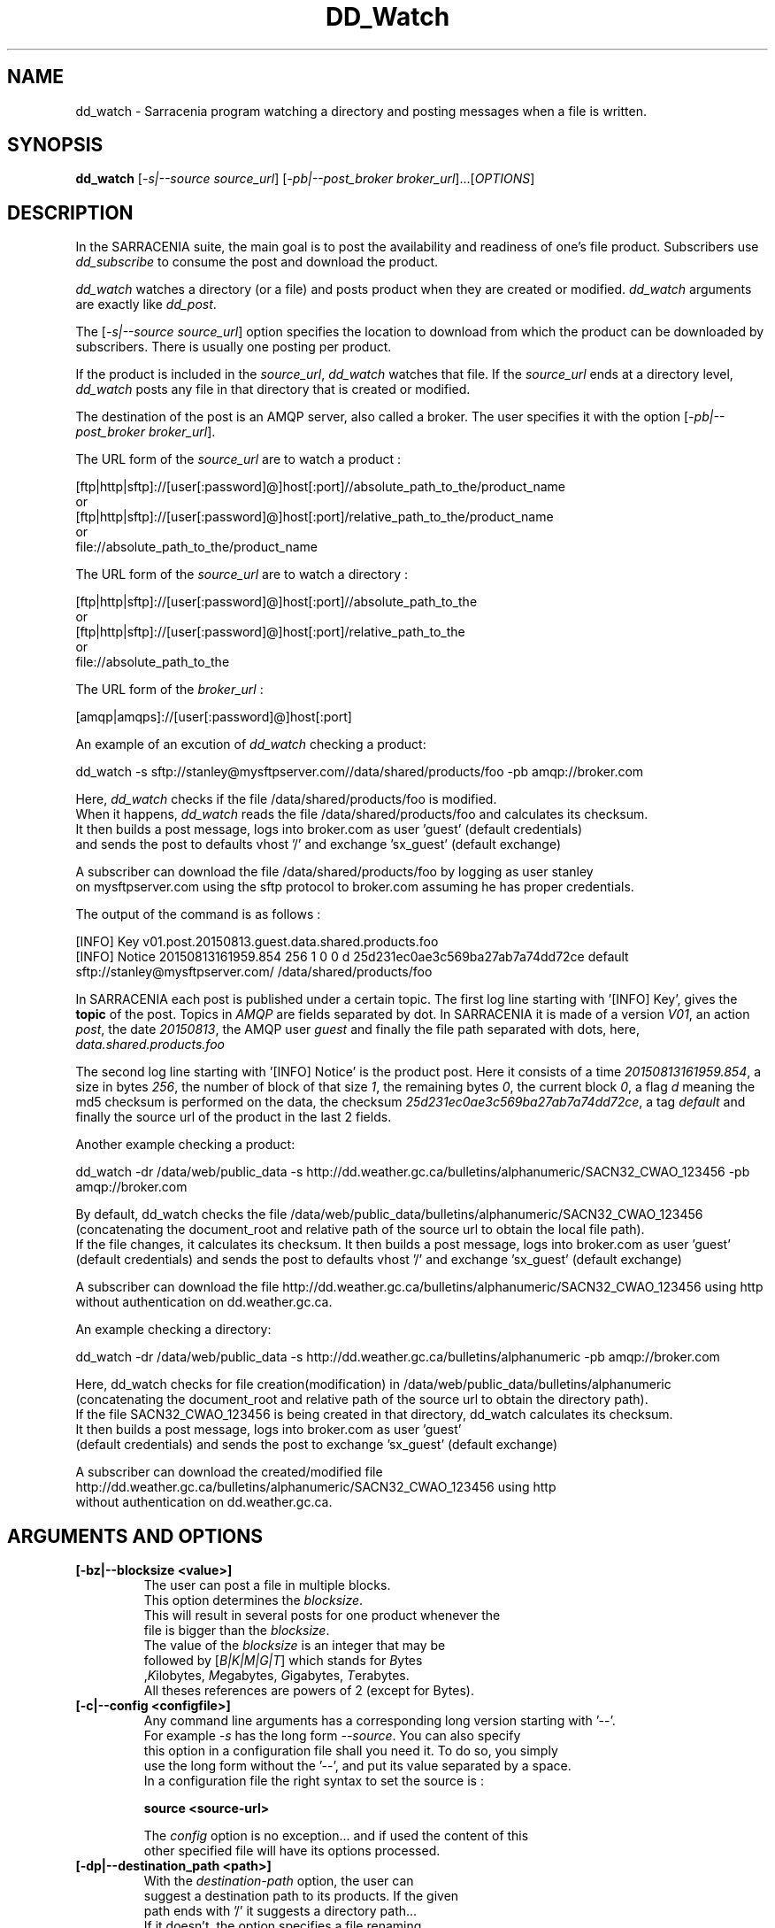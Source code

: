 .TH DD_Watch "1" "Aug 2015" "sara 0.0.1" "Sarracenia suite"
.SH NAME
dd_watch \- Sarracenia program watching a directory and posting messages when a file is written.
.SH SYNOPSIS
.B dd_watch 
[\fI-s|--source source_url\fR] [\fI-pb|--post_broker broker_url\fR]...[\fIOPTIONS\fR]
.SH DESCRIPTION
.PP
In the SARRACENIA suite, the main goal is to post the availability and readiness
of one's file product. Subscribers use \fIdd_subscribe\fR to consume the post and
download the product.

\fIdd_watch\fR watches a directory (or a file) and posts product when they are created or modified.
\fIdd_watch\fR arguments are exactly like \fIdd_post\fR.

The [\fI-s|--source source_url\fR] option specifies
the location to download from which the product can be downloaded by subscribers.
There is usually one posting per product.

If the product is included in the \fIsource_url\fR, \fIdd_watch\fR watches that file.
If the \fIsource_url\fR ends at a directory level, \fIdd_watch\fR posts any file in
that directory that is created or modified.

The destination of the post is an AMQP server, also called a broker.
The user specifies it with the option [\fI-pb|--post_broker broker_url\fR]. 

.nf
The URL form of the \fIsource_url\fR are to watch a product :

       [ftp|http|sftp]://[user[:password]@]host[:port]//absolute_path_to_the/product_name
       or
       [ftp|http|sftp]://[user[:password]@]host[:port]/relative_path_to_the/product_name
       or
       file://absolute_path_to_the/product_name
.fi

.nf
The URL form of the \fIsource_url\fR are to watch a directory :

       [ftp|http|sftp]://[user[:password]@]host[:port]//absolute_path_to_the
       or
       [ftp|http|sftp]://[user[:password]@]host[:port]/relative_path_to_the
       or
       file://absolute_path_to_the
.fi

.nf
The URL form of the \fIbroker_url\fR :

       [amqp|amqps]://[user[:password]@]host[:port]
.fi

An example of an excution of \fIdd_watch\fR checking a product:
.nf

dd_watch -s sftp://stanley@mysftpserver.com//data/shared/products/foo -pb amqp://broker.com

Here, \fIdd_watch\fR checks if the file /data/shared/products/foo is modified.
When it happens, \fIdd_watch\fR  reads the file /data/shared/products/foo and calculates its checksum.
It then builds a post message, logs into broker.com as user 'guest' (default credentials)
and sends the post to defaults vhost '/' and exchange 'sx_guest' (default exchange)

A subscriber can download the file /data/shared/products/foo  by logging as user stanley
on mysftpserver.com using the sftp protocol to  broker.com assuming he has proper credentials.

The output of the command is as follows :

[INFO] Key v01.post.20150813.guest.data.shared.products.foo
[INFO] Notice 20150813161959.854 256 1 0 0 d 25d231ec0ae3c569ba27ab7a74dd72ce default sftp://stanley@mysftpserver.com/ /data/shared/products/foo

.fi
In SARRACENIA each post is published under a certain topic.
The first log line starting with '[INFO] Key', gives the \fBtopic\fR of the
post. Topics in \fIAMQP\fR are fields separated by dot. In SARRACENIA 
it is made of a version \fIV01\fR, an action \fIpost\fR, the date \fI20150813\fR,
the AMQP user \fIguest\fR and finally the file path separated with dots, here,
\fIdata.shared.products.foo\fR

The second log line starting with '[INFO] Notice' is the product post.
Here it consists of a time \fI20150813161959.854\fR, a size in bytes \fI256\fR,
the number of block of that size \fI1\fR, the remaining bytes \fI0\fR, the
current block \fI0\fR, a flag \fId\fR meaning the md5 checksum is
performed on the data, the checksum \fI25d231ec0ae3c569ba27ab7a74dd72ce\fR,
a tag \fIdefault\fR and finally the source url of the product in the last 2 fields.
.fi

Another example checking a product:
.nf

dd_watch -dr /data/web/public_data -s http://dd.weather.gc.ca/bulletins/alphanumeric/SACN32_CWAO_123456 -pb amqp://broker.com

By default, dd_watch checks the file /data/web/public_data/bulletins/alphanumeric/SACN32_CWAO_123456
(concatenating the document_root and relative path of the source url to obtain the local file path).
If the file changes, it calculates its checksum. It then builds a post message, logs into broker.com as user 'guest'
(default credentials) and sends the post to defaults vhost '/' and exchange 'sx_guest' (default exchange)

A subscriber can download the file http://dd.weather.gc.ca/bulletins/alphanumeric/SACN32_CWAO_123456 using http
without authentication on dd.weather.gc.ca.
.fi

An example checking a directory:
.nf

dd_watch -dr /data/web/public_data -s http://dd.weather.gc.ca/bulletins/alphanumeric -pb amqp://broker.com

Here, dd_watch checks for file creation(modification) in /data/web/public_data/bulletins/alphanumeric
(concatenating the document_root and relative path of the source url to obtain the directory path).
If the file SACN32_CWAO_123456 is being created in that directory, dd_watch calculates its checksum.
It then builds a post message, logs into broker.com as user 'guest' 
(default credentials) and sends the post to exchange 'sx_guest' (default exchange)

A subscriber can download the created/modified file http://dd.weather.gc.ca/bulletins/alphanumeric/SACN32_CWAO_123456 using http
without authentication on dd.weather.gc.ca.
.fi

.SH ARGUMENTS AND OPTIONS
.PP
.TP
\fB[-bz|--blocksize <value>]
.nf
The user can post a file in multiple blocks.
This option determines the \fIblocksize\fR.
This will result in several posts for one product whenever the
file is bigger than the \fIblocksize\fR.
The value of the \fIblocksize\fR  is an integer that may be
followed by  [\fIB|K|M|G|T\fR] which stands for \fIB\fRytes
,\fIK\fRilobytes, \fIM\fRegabytes, \fIG\fRigabytes, \fIT\fRerabytes.
All theses references are powers of 2 (except for Bytes).
.fi


.TP
\fB[-c|--config <configfile>]
.nf
Any command line arguments has a corresponding long version starting with '--'.
For example \fI-s\fR has the long form \fI--source\fR. You can also specify
this option in a configuration file shall you need it. To do so, you simply
use the long form without the '--', and put its value separated by a space.
In a configuration file the right syntax to set the source is :

\fBsource <source-url>\fR 

The \fIconfig\fR option is no exception... and if used the content of this
other specified file will have its options processed.
.fi

.TP
\fB[-dp|--destination_path <path>]
.nf
With the \fIdestination-path\fR  option, the user can
suggest a destination path to its products. If the given
path ends with '/' it suggests a directory path... 
If it doesn't, the option specifies a file renaming.
Some examples (some arguments/details omitted) :

     With no  \fIdestination-path\fR  option :

     dd_watch -s http://myapache.com/products ...

     If product foo gets created, the post will look like this :
     20150813161959.854 123 1 0 0 d 271dbe52628a3f83a77ab494817525c6 default http://myapache.com/ products/foo


     With a directory :

     dd_watch -s http://myapache.com/products -dp /dbase/ ...

     If product foo gets created, the post will look like this :
     20150813161959.854 123 1 0 0 d 271dbe52628a3f83a77ab494817525c6 default http://myapache.com/products/foo /dbase/foo


     Renaming the file:

     dd_watch -s http://myapache.com/products/foo -dp /dbase/toto ...

     If the product foo gets modified, the post will look like this :
     20150813161959.854 123 1 0 0 d 271dbe52628a3f83a77ab494817525c6 default http://myapache.com/products/foo /dbase/toto
.fi

.TP
\fB[-dr|--document_root <path>]
.nf
The \fIdocument_root\fR option supplies the directory path that,
when combined with the relative one from \fIsource url\fR, 
gives the local absolute path to the data file to be posted.
.fi

.TP
\fB[-f|--flags <string>]
.nf
Product posts include a flag field.
It is a comma separated string.
Some flag values tell the program how to calculate the checksum.
Valid checksum flags are :

    [0|n|d|c=<scriptname>]
    where 0 : no checksum... value in post is 0
          n : do checksum on filename
          d : do md5sum on file content

.fi

.TP
\fB[-h|-help|--help]
.nf
Display program options.
.fi

.TP
\fB[-pb|--post_broker <broker-url>]
.nf
\fIpost_broker\fR is the broker to connect to to send the post.
.fi

.TP
\fB[-pe|--post_exchange <exchange_name>]
.nf
By default, the exchange name is the concatenation of string 'sx_' and
the post_broker username. It can be overwritten with the \fIpost_exchange\fR
option.
.fi

.TP
\fB[-pk|--post_topic_key <key>]
.nf
By default, the topic key is made of a version \fIV01\fR, an action \fIpost\fR,
the date \fIYYYYmmdd\fR, the post_broker user and finally the file path separated
with dots (dot being the topic separator for amqp). It can be overwritten with the
\fIpost_topic_key\fR option.
.fi

.TP
\fB[-s|--source <source-url>]
.nf
\fIsource\fR is the actual download url to be
used by the subscribers.
.fi

.TP
\fB[-t|--tag <string>]
.nf
\fItag\fR is an arbitrary label that allows
the user to identify a specific flow.
By default the tag is \fIdefault\fR.
The tag string appears in the post.
.fi

.SH DEVELOPER SPECIFIC OPTIONS

.TP
\fB[-debug|--debug]
.nf
Active if \fI-debug|--debug\fR appears in the command line... or
\fIdebug\fR is set to True in the configuration file used.
.fi

.TP
\fB[-r|--randomize]
.nf
Active if \fI-r|--randomize\fR appears in the command line... or
\fIrandomize\fR is set to True in the configuration file used.
If there are several posts because the file is posted
by block because the \fIblocksize\fR option was set, the block 
posts are randomized meaning that the will not be posted
ordered by block number.
.fi

.TP
\fB[-rr|--reconnect]
.nf
Active if \fI-rc|--reconnect\fR appears in the command line... or
\fIreconnect\fR is set to True in the configuration file used.
\fIIf there are several posts because the file is posted
by block because the \fIblocksize\fR option was set, there is a
reconnection to the broker everytime a post is to be sent.
.fi
